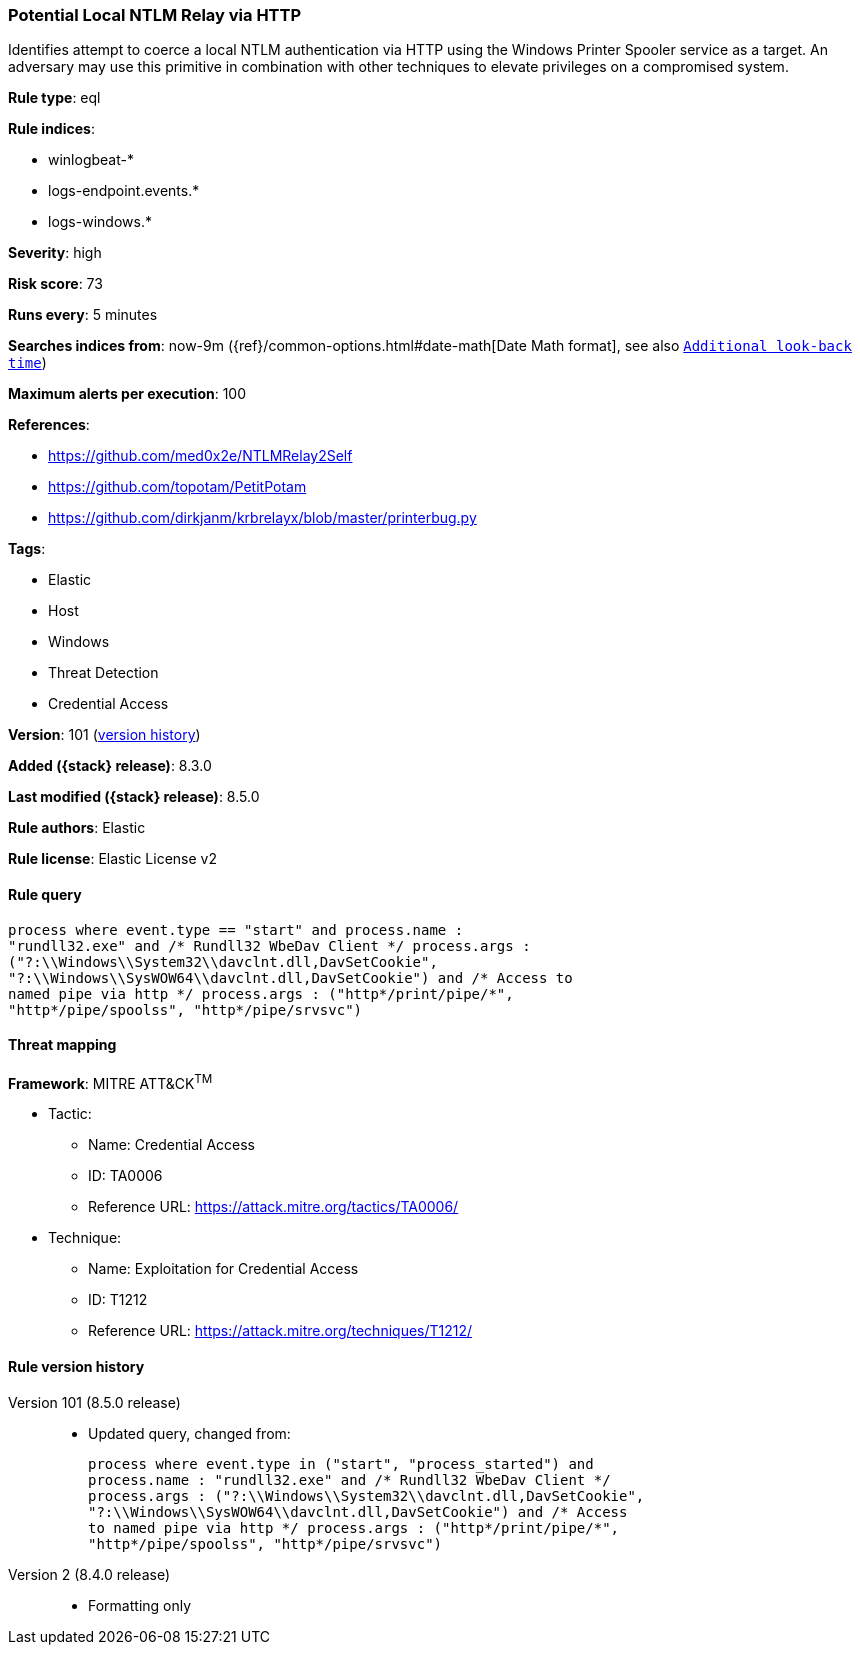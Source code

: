 [[potential-local-ntlm-relay-via-http]]
=== Potential Local NTLM Relay via HTTP

Identifies attempt to coerce a local NTLM authentication via HTTP using the Windows Printer Spooler service as a target. An adversary may use this primitive in combination with other techniques to elevate privileges on a compromised system.

*Rule type*: eql

*Rule indices*:

* winlogbeat-*
* logs-endpoint.events.*
* logs-windows.*

*Severity*: high

*Risk score*: 73

*Runs every*: 5 minutes

*Searches indices from*: now-9m ({ref}/common-options.html#date-math[Date Math format], see also <<rule-schedule, `Additional look-back time`>>)

*Maximum alerts per execution*: 100

*References*:

* https://github.com/med0x2e/NTLMRelay2Self
* https://github.com/topotam/PetitPotam
* https://github.com/dirkjanm/krbrelayx/blob/master/printerbug.py

*Tags*:

* Elastic
* Host
* Windows
* Threat Detection
* Credential Access

*Version*: 101 (<<potential-local-ntlm-relay-via-http-history, version history>>)

*Added ({stack} release)*: 8.3.0

*Last modified ({stack} release)*: 8.5.0

*Rule authors*: Elastic

*Rule license*: Elastic License v2

==== Rule query


[source,js]
----------------------------------
process where event.type == "start" and process.name :
"rundll32.exe" and /* Rundll32 WbeDav Client */ process.args :
("?:\\Windows\\System32\\davclnt.dll,DavSetCookie",
"?:\\Windows\\SysWOW64\\davclnt.dll,DavSetCookie") and /* Access to
named pipe via http */ process.args : ("http*/print/pipe/*",
"http*/pipe/spoolss", "http*/pipe/srvsvc")
----------------------------------

==== Threat mapping

*Framework*: MITRE ATT&CK^TM^

* Tactic:
** Name: Credential Access
** ID: TA0006
** Reference URL: https://attack.mitre.org/tactics/TA0006/
* Technique:
** Name: Exploitation for Credential Access
** ID: T1212
** Reference URL: https://attack.mitre.org/techniques/T1212/

[[potential-local-ntlm-relay-via-http-history]]
==== Rule version history

Version 101 (8.5.0 release)::
* Updated query, changed from:
+
[source, js]
----------------------------------
process where event.type in ("start", "process_started") and
process.name : "rundll32.exe" and /* Rundll32 WbeDav Client */
process.args : ("?:\\Windows\\System32\\davclnt.dll,DavSetCookie",
"?:\\Windows\\SysWOW64\\davclnt.dll,DavSetCookie") and /* Access
to named pipe via http */ process.args : ("http*/print/pipe/*",
"http*/pipe/spoolss", "http*/pipe/srvsvc")
----------------------------------

Version 2 (8.4.0 release)::
* Formatting only

